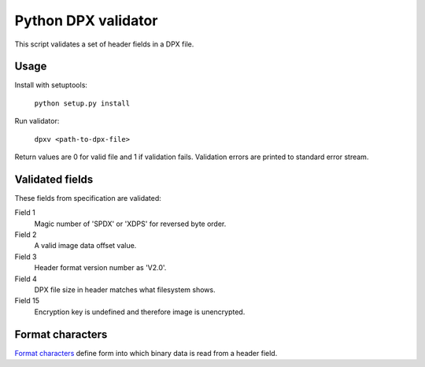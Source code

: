 Python DPX validator
====================

This script validates a set of header fields in a DPX file.


Usage
-----

Install with setuptools:

        ``python setup.py install``

Run validator:

        ``dpxv <path-to-dpx-file>``

Return values are 0 for valid file and 1 if validation fails. Validation errors are printed to standard error stream.


Validated fields
----------------

These fields from specification are validated:


Field 1
        Magic number of 'SPDX' or 'XDPS' for reversed byte order.

Field 2
        A valid image data offset value.

Field 3
        Header format version number as 'V2.0'.

Field 4
        DPX file size in header matches what filesystem shows.

Field 15
        Encryption key is undefined and therefore image is unencrypted.


Format characters
--------------

`Format characters`_  define form into which binary data is read from a header field.

.. _`Format characters`: https://docs.python.org/2/library/struct.html#format-characters
